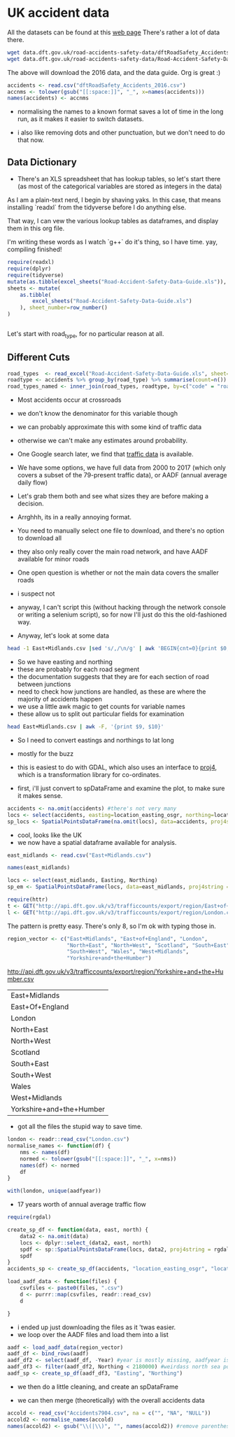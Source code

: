 
#+PROPERTY: header-args:R  :session *R* :exports code
* UK accident data

All the datasets can be found at this [[https://data.gov.uk/dataset/cb7ae6f0-4be6-4935-9277-47e5ce24a11f/road-safety-data][web page]]
There's rather a lot of data there. 
#+BEGIN_SRC sh :dir /tmp/ :eval no :exports code
wget data.dft.gov.uk/road-accidents-safety-data/dftRoadSafety_Accidents_2016.zip
wget data.dft.gov.uk/road-accidents-safety-data/Road-Accident-Safety-Data-Guide.xls
#+END_SRC

The above will download the 2016 data, and the data guide. 
Org is great :) 

#+RESULTS:


#+BEGIN_SRC R  :exports code
accidents <- read.csv("dftRoadSafety_Accidents_2016.csv")
accnms <- tolower(gsub("[[:space:]]", "_", x=names(accidents)))
names(accidents) <- accnms
#+END_SRC

#+RESULTS:
| accident_index                              |
| location_easting_osgr                       |
| location_northing_osgr                      |
| longitude                                   |
| latitude                                    |
| police_force                                |
| accident_severity                           |
| number_of_vehicles                          |
| number_of_casualties                        |
| date                                        |
| day_of_week                                 |
| time                                        |
| local_authority_.district.                  |
| local_authority_.highway.                   |
| x1st_road_class                             |
| x1st_road_number                            |
| road_type                                   |
| speed_limit                                 |
| junction_detail                             |
| junction_control                            |
| x2nd_road_class                             |
| x2nd_road_number                            |
| pedestrian_crossing.human_control           |
| pedestrian_crossing.physical_facilities     |
| light_conditions                            |
| weather_conditions                          |
| road_surface_conditions                     |
| special_conditions_at_site                  |
| carriageway_hazards                         |
| urban_or_rural_area                         |
| did_police_officer_attend_scene_of_accident |
| lsoa_of_accident_location                   |

- normalising the names to a known format saves a lot of time in the long run, as it makes it easier to switch datasets.

- i also like removing dots and other punctuation, but we don't need to do that now.

** Data Dictionary

- There's an XLS spreadsheet that has lookup tables, so let's start there (as most of the categorical variables are stored as integers in the data)

As I am a plain-text nerd, I begin by shaving yaks.
In this case, that means installing `readxl` from the tidyverse before I do anything else.

That way, I can vew the various lookup tables as dataframes, and display them in this org file. 

I'm writing these words as I watch `g++` do it's thing, so I have time. 
yay, compiling finished!


#+BEGIN_SRC R :colnames yes
require(readxl)
require(dplyr)
require(tidyverse)
mutate(as.tibble(excel_sheets("Road-Accident-Safety-Data-Guide.xls")), sheet_number=row_number())
sheets <- mutate(
    as.tibble(
        excel_sheets("Road-Accident-Safety-Data-Guide.xls")
    ), sheet_number=row_number()
)


#+END_SRC

#+RESULTS:
| value                       | sheet_number |
|-----------------------------+--------------|
| Introduction                |            1 |
| Export Variables            |            2 |
| Police Force                |            3 |
| Accident Severity           |            4 |
| Day of Week                 |            5 |
| Local Authority (District)  |            6 |
| Local Authority (Highway)   |            7 |
| 1st Road Class              |            8 |
| Road Type                   |            9 |
| Junction Detail             |           10 |
| Junction Control            |           11 |
| 2nd Road Class              |           12 |
| Ped Cross - Human           |           13 |
| Ped Cross - Physical        |           14 |
| Light Conditions            |           15 |
| Weather                     |           16 |
| Road Surface                |           17 |
| Special Conditions at Site  |           18 |
| Carriageway Hazards         |           19 |
| Urban Rural                 |           20 |
| Police Officer Attend       |           21 |
| Vehicle Type                |           22 |
| Towing and Articulation     |           23 |
| Vehicle Manoeuvre           |           24 |
| Vehicle Location            |           25 |
| Junction Location           |           26 |
| Skidding and Overturning    |           27 |
| Hit Object in Carriageway   |           28 |
| Veh Leaving Carriageway     |           29 |
| Hit Object Off Carriageway  |           30 |
| 1st Point of Impact         |           31 |
| Was Vehicle Left Hand Drive |           32 |
| Journey Purpose             |           33 |
| Sex of Driver               |           34 |
| Age Band                    |           35 |
| Vehicle Propulsion Code     |           36 |
| Casualty Class              |           37 |
| Sex of Casualty             |           38 |
| Age of Casualty             |           39 |
| Casualty Severity           |           40 |
| Ped Location                |           41 |
| Ped Movement                |           42 |
| Car Passenger               |           43 |
| Bus Passenger               |           44 |
| Ped Road Maintenance Worker |           45 |
| Casualty Type               |           46 |
| IMD Decile                  |           47 |
| Home Area Type              |           48 |

 Let's start with road_type, for no particular reason at all.

** Different Cuts

#+BEGIN_SRC R :colnames yes
road_types  <- read_excel("Road-Accident-Safety-Data-Guide.xls", sheet=10)
roadtype <- accidents %>% group_by(road_type) %>% summarise(count=n())
road_types_named <- inner_join(road_types, roadtype, by=c("code" = "road_type")) %>% arrange(desc(count))
#+END_SRC

#+RESULTS:
| code | label                             |  count |
|------+-----------------------------------+--------|
|    6 | Crossroads                        | 101687 |
|    3 | T or staggered junction           |  20117 |
|    1 | Roundabout                        |   8865 |
|    2 | Mini-roundabout                   |   3117 |
|    7 | More than 4 arms (not roundabout) |   1435 |
|    9 | Other junction                    |   1399 |
|   -1 | Data missing or out of range      |      1 |

- Most accidents occur at crossroads
- we don't know the denominator for this variable though
- we can probably approximate this with some kind of traffic data
- otherwise we can't make any estimates around probability. 

- One Google search later, we find that [[https://www.dft.gov.uk/traffic-counts/download.php][traffic data]] is available. 

- We have some options, we have full data from 2000 to 2017 (which only covers a subset of the 79-present traffic data), or AADF (annual average daily flow)

- Let's grab them both and see what sizes they are before making a decision. 

- Arrghhh, its in a really annoying format.
- You need to manually select one file to download, and there's no option to download all

- they also only really cover the main road network, and have AADF available for minor roads

- One open question is whether or not the main data covers the smaller roads
- i suspect not

- anyway, I can't script this (without hacking through the network console or writing a selenium script), so for now I'll just do this the old-fashioned way. 

- Anyway, let's look at some data

#+BEGIN_SRC sh 
head -1 East+Midlands.csv |sed 's/,/\n/g' | awk 'BEGIN{cnt=0}{print $0, cnt++,$NR}'
#+END_SRC

#+RESULTS:
| Year                       |  0 | Year |
| CP                         |  1 |      |
| Estimation_method          |  2 |      |
| Estimation_method_detailed |  3 |      |
| Region                     |  4 |      |
| LocalAuthority             |  5 |      |
| Road                       |  6 |      |
| RoadCategory               |  7 |      |
| Easting                    |  8 |      |
| Northing                   |  9 |      |
| StartJunction              | 10 |      |
| EndJunction                | 11 |      |
| LinkLength_miles           | 12 |      |
| PedalCycles                | 13 |      |
| Motorcycles                | 14 |      |
| CarsTaxis                  | 15 |      |
| BusesCoaches               | 16 |      |
| LightGoodsVehicles         | 17 |      |
| V2AxleRigidHGV             | 18 |      |
| V3AxleRigidHGV             | 19 |      |
| V4or5AxleRigidHGV          | 20 |      |
| V3or4AxleArticHGV          | 21 |      |
| V5AxleArticHGV             | 22 |      |
| V6orMoreAxleArticHGV       | 23 |      |
| AllHGVs                    | 24 |      |
| AllMotorVehicles           | 25 |      |

- So we have easting and northing
- these are probably for each road segment
- the documentation suggests that they are for each section of road between junctions
- need to check how junctions are handled, as these are where the majority of accidents happen
- we use a little awk magic to get counts for variable names
- these allow us to split out particular fields for examination

#+BEGIN_SRC sh
head East+Midlands.csv | awk -F, '{print $9, $10}'
#+END_SRC

#+RESULTS:
| Easting | Northing |
|  458354 |   270523 |
|  447940 |   312400 |
|  446420 |   355300 |
|  455407 |   270921 |
|  500000 |   308400 |
|  489400 |   335000 |
|  481690 |   355500 |
|  464770 |   380000 |
|  455924 |   275000 |

- So I need to convert eastings and northings to lat long
- mostly for the buzz
- this is easiest to do with GDAL, which also uses an interface to [[https://proj4.org/][proj4]], which is a transformation library for co-ordinates. 

- first, i'll just convert to spDataFrame and examine the plot, to make sure it makes sense. 

#+BEGIN_SRC R
accidents <- na.omit(accidents) #there's not very many
locs <- select(accidents, easting=location_easting_osgr, northing=location_northing_osgr)
sp_locs <- SpatialPointsDataFrame(na.omit(locs), data=accidents, proj4string = CRS("+init=epsg:27700"))
#+END_SRC



#+BEGIN_SRC R :results output graphics :exports results :file map.png
plot(sp_locs)
#+END_SRC

#+RESULTS:
[[file:map.png]]

- cool, looks like the UK
- we now have a spatial dataframe available for analysis. 


#+BEGIN_SRC R
east_midlands <- read.csv("East+Midlands.csv")
#+END_SRC

#+BEGIN_SRC R :colnames yes
names(east_midlands)
#+END_SRC

#+RESULTS:
| x                          |
|----------------------------|
| Year                       |
| CP                         |
| Estimation_method          |
| Estimation_method_detailed |
| Region                     |
| LocalAuthority             |
| Road                       |
| RoadCategory               |
| Easting                    |
| Northing                   |
| StartJunction              |
| EndJunction                |
| LinkLength_miles           |
| PedalCycles                |
| Motorcycles                |
| CarsTaxis                  |
| BusesCoaches               |
| LightGoodsVehicles         |
| V2AxleRigidHGV             |
| V3AxleRigidHGV             |
| V4or5AxleRigidHGV          |
| V3or4AxleArticHGV          |
| V5AxleArticHGV             |
| V6orMoreAxleArticHGV       |
| AllHGVs                    |
| AllMotorVehicles           |

#+BEGIN_SRC R :results none
locs <- select(east_midlands, Easting, Northing)
sp_em <- SpatialPointsDataFrame(locs, data=east_midlands, proj4string = CRS("+init=epsg:27700"))
#+END_SRC



#+BEGIN_SRC R :results output graphics :exports results :file em_map.png
plot(sp_em)
#+END_SRC

#+RESULTS:
[[file:em_map.png]]

#+BEGIN_SRC R
require(httr)
t <- GET("http://api.dft.gov.uk/v3/trafficcounts/export/region/East+of+England.csv")
l <- GET("http://api.dft.gov.uk/v3/trafficcounts/export/region/London.csv")
#+END_SRC

The pattern is pretty easy. 
There's only 8, so I'm ok with typing those in. 

#+BEGIN_SRC R
region_vector <- c("East+Midlands", "East+of+England", "London",
                   "North+East", "North+West", "Scotland", "South+East",
                   "South+West", "Wales", "West+Midlands",
                   "Yorkshire+and+the+Humber")
#+END_SRC

#+RESULTS:
| East+Midlands            |
| East+of+England          |
| London                   |
| North+East               |
| North+West               |
| Scotland                 |
| South+East               |
| South+West               |
| Wales                    |
| West+Midlands            |
| Yorkshire+and+the+Humber |

http://api.dft.gov.uk/v3/trafficcounts/export/region/Yorkshire+and+the+Humber.csv
#+RESULTS:
| East+Midlands            |
| East+Of+England          |
| London                   |
| North+East               |
| North+West               |
| Scotland                 |
| South+East               |
| South+West               |
| Wales                    |
| West+Midlands            |
| Yorkshire+and+the+Humber |

- got all the files the stupid way to save time. 
#+BEGIN_SRC R 
london <- readr::read_csv("London.csv")
normalise_names <- function(df) {
    nms <- names(df)
    normed <- tolower(gsub("[[:space:]]", "_", x=nms))
    names(df) <- normed
    df
}
#+END_SRC

#+BEGIN_SRC R :colnames yes
with(london, unique(aadfyear))
#+END_SRC

#+RESULTS:
|    x |
|------|
| 2000 |
| 2001 |
| 2002 |
| 2003 |
| 2004 |
| 2005 |
| 2006 |
| 2007 |
| 2008 |
| 2009 |
| 2010 |
| 2011 |
| 2012 |
| 2013 |
| 2014 |
| 2015 |
| 2016 |
| 2017 |

- 17 years worth of annual average traffic flow

#+BEGIN_SRC R
require(rgdal)
#+END_SRC

#+BEGIN_SRC R :results none
create_sp_df <- function(data, east, north) {
    data2 <- na.omit(data)
    locs <- dplyr::select_(data2, east, north)
    spdf <- sp::SpatialPointsDataFrame(locs, data2, proj4string = rgdal::CRS("+init=epsg:27700"))
    spdf
}
accidents_sp <- create_sp_df(accidents, "location_easting_osgr", "location_northing_osgr")
#+END_SRC

#+BEGIN_SRC R :results none
load_aadf_data <- function(files) {
    csvfiles <- paste0(files, ".csv")
    d <- purrr::map(csvfiles, readr::read_csv)
    d

}
#+END_SRC

- i ended up just downloading the files as it 'twas easier. 
- we loop over the AADF files and load them into a list

#+BEGIN_SRC R :results none
aadf <- load_aadf_data(region_vector)
aadf_df <- bind_rows(aadf)
aadf_df2 <- select(aadf_df, -Year) #year is mostly missing, aadfyear is mostly full
aadf_df3 <- filter(aadf_df2, Northing < 2180000) #weirdass north sea point
aadf_sp <- create_sp_df(aadf_df3, "Easting", "Northing")
#+END_SRC

- we then do a little cleaning, and create an spDataFrame

- we can then merge (theoretically) with the overall accidents data

#+BEGIN_SRC R :results none
accold <- read_csv("Accidents7904.csv", na = c("", "NA", "NULL"))
accold2 <- normalise_names(accold)
names(accold2) <- gsub("\\(|\\)", "", names(accold2)) #remove parentheses
#+END_SRC
